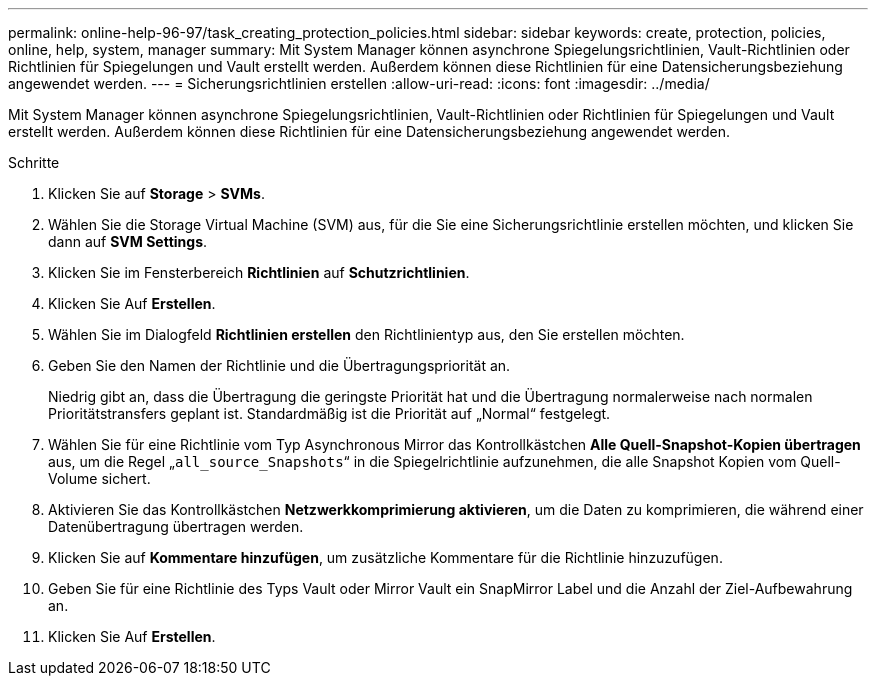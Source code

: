 ---
permalink: online-help-96-97/task_creating_protection_policies.html 
sidebar: sidebar 
keywords: create, protection, policies, online, help, system, manager 
summary: Mit System Manager können asynchrone Spiegelungsrichtlinien, Vault-Richtlinien oder Richtlinien für Spiegelungen und Vault erstellt werden. Außerdem können diese Richtlinien für eine Datensicherungsbeziehung angewendet werden. 
---
= Sicherungsrichtlinien erstellen
:allow-uri-read: 
:icons: font
:imagesdir: ../media/


[role="lead"]
Mit System Manager können asynchrone Spiegelungsrichtlinien, Vault-Richtlinien oder Richtlinien für Spiegelungen und Vault erstellt werden. Außerdem können diese Richtlinien für eine Datensicherungsbeziehung angewendet werden.

.Schritte
. Klicken Sie auf *Storage* > *SVMs*.
. Wählen Sie die Storage Virtual Machine (SVM) aus, für die Sie eine Sicherungsrichtlinie erstellen möchten, und klicken Sie dann auf *SVM Settings*.
. Klicken Sie im Fensterbereich *Richtlinien* auf *Schutzrichtlinien*.
. Klicken Sie Auf *Erstellen*.
. Wählen Sie im Dialogfeld *Richtlinien erstellen* den Richtlinientyp aus, den Sie erstellen möchten.
. Geben Sie den Namen der Richtlinie und die Übertragungspriorität an.
+
Niedrig gibt an, dass die Übertragung die geringste Priorität hat und die Übertragung normalerweise nach normalen Prioritätstransfers geplant ist. Standardmäßig ist die Priorität auf „Normal“ festgelegt.

. Wählen Sie für eine Richtlinie vom Typ Asynchronous Mirror das Kontrollkästchen *Alle Quell-Snapshot-Kopien übertragen* aus, um die Regel „`all_source_Snapshots`“ in die Spiegelrichtlinie aufzunehmen, die alle Snapshot Kopien vom Quell-Volume sichert.
. Aktivieren Sie das Kontrollkästchen *Netzwerkkomprimierung aktivieren*, um die Daten zu komprimieren, die während einer Datenübertragung übertragen werden.
. Klicken Sie auf *Kommentare hinzufügen*, um zusätzliche Kommentare für die Richtlinie hinzuzufügen.
. Geben Sie für eine Richtlinie des Typs Vault oder Mirror Vault ein SnapMirror Label und die Anzahl der Ziel-Aufbewahrung an.
. Klicken Sie Auf *Erstellen*.

